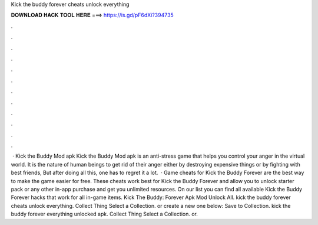 Kick the buddy forever cheats unlock everything

𝐃𝐎𝐖𝐍𝐋𝐎𝐀𝐃 𝐇𝐀𝐂𝐊 𝐓𝐎𝐎𝐋 𝐇𝐄𝐑𝐄 ===> https://is.gd/pF6dXi?394735

.

.

.

.

.

.

.

.

.

.

.

.

 · Kick the Buddy Mod apk Kick the Buddy Mod apk is an anti-stress game that helps you control your anger in the virtual world. It is the nature of human beings to get rid of their anger either by destroying expensive things or by fighting with best friends, But after doing all this, one has to regret it a lot.  · Game cheats for Kick the Buddy Forever are the best way to make the game easier for free. These cheats work best for Kick the Buddy Forever and allow you to unlock starter pack or any other in-app purchase and get you unlimited resources. On our list you can find all available Kick the Buddy Forever hacks that work for all in-game items. Kick The Buddy: Forever Apk Mod Unlock All. kick the buddy forever cheats unlock everything. Collect Thing Select a Collection. or create a new one below: Save to Collection. kick the buddy forever everything unlocked apk. Collect Thing Select a Collection. or.